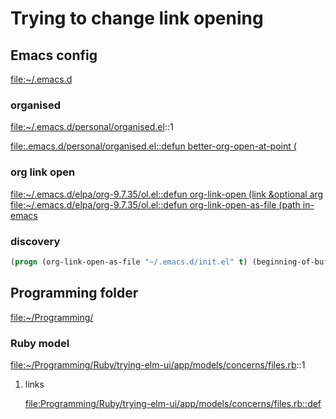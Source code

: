* Trying to change link opening

** Emacs config
file:~/.emacs.d

*** organised
file:~/.emacs.d/personal/organised.el::1

[[file:.emacs.d/personal/organised.el::defun better-org-open-at-point (]]

*** org link open
[[file:~/.emacs.d/elpa/org-9.7.35/ol.el::defun org-link-open (link &optional arg]]
[[file:~/.emacs.d/elpa/org-9.7.35/ol.el::defun org-link-open-as-file (path in-emacs]]

*** discovery
#+begin_src emacs-lisp
  (progn (org-link-open-as-file "~/.emacs.d/init.el" t) (beginning-of-buffer) (swiper-isearch "Commen"))
#+end_src

** Programming folder
file:~/Programming/

*** Ruby model
file:~/Programming/Ruby/trying-elm-ui/app/models/concerns/files.rb::1

**** links
[[file:Programming/Ruby/trying-elm-ui/app/models/concerns/files.rb::def]]
